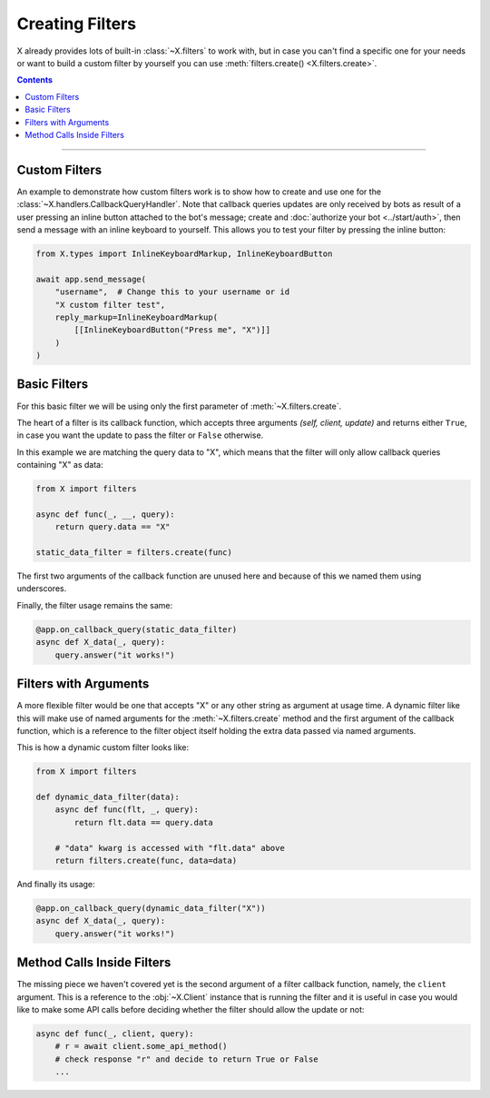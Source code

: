 Creating Filters
================

X already provides lots of built-in :class:`~X.filters` to work with, but in case you can't find a
specific one for your needs or want to build a custom filter by yourself you can use
:meth:`filters.create() <X.filters.create>`.

.. contents:: Contents
    :backlinks: none
    :depth: 1
    :local:

-----

Custom Filters
--------------

An example to demonstrate how custom filters work is to show how to create and use one for the
:class:`~X.handlers.CallbackQueryHandler`. Note that callback queries updates are only received by bots as result
of a user pressing an inline button attached to the bot's message; create and :doc:`authorize your bot <../start/auth>`,
then send a message with an inline keyboard to yourself. This allows you to test your filter by pressing the inline
button:

.. code-block:: python

    from X.types import InlineKeyboardMarkup, InlineKeyboardButton

    await app.send_message(
        "username",  # Change this to your username or id
        "X custom filter test",
        reply_markup=InlineKeyboardMarkup(
            [[InlineKeyboardButton("Press me", "X")]]
        )
    )

Basic Filters
-------------

For this basic filter we will be using only the first parameter of :meth:`~X.filters.create`.

The heart of a filter is its callback function, which accepts three arguments *(self, client, update)* and returns
either ``True``, in case you want the update to pass the filter or ``False`` otherwise.

In this example we are matching the query data to "X", which means that the filter will only allow callback
queries containing "X" as data:

.. code-block:: python

    from X import filters

    async def func(_, __, query):
        return query.data == "X"

    static_data_filter = filters.create(func)


The first two arguments of the callback function are unused here and because of this we named them using underscores.

Finally, the filter usage remains the same:

.. code-block:: python

    @app.on_callback_query(static_data_filter)
    async def X_data(_, query):
        query.answer("it works!")

Filters with Arguments
----------------------

A more flexible filter would be one that accepts "X" or any other string as argument at usage time.
A dynamic filter like this will make use of named arguments for the :meth:`~X.filters.create` method and the
first argument of the callback function, which is a reference to the filter object itself holding the extra data passed
via named arguments.

This is how a dynamic custom filter looks like:

.. code-block:: python

    from X import filters

    def dynamic_data_filter(data):
        async def func(flt, _, query):
            return flt.data == query.data

        # "data" kwarg is accessed with "flt.data" above
        return filters.create(func, data=data)

And finally its usage:

.. code-block:: python

    @app.on_callback_query(dynamic_data_filter("X"))
    async def X_data(_, query):
        query.answer("it works!")


Method Calls Inside Filters
---------------------------

The missing piece we haven't covered yet is the second argument of a filter callback function, namely, the ``client``
argument. This is a reference to the :obj:`~X.Client` instance that is running the filter and it is useful in
case you would like to make some API calls before deciding whether the filter should allow the update or not:

.. code-block:: python

    async def func(_, client, query):
        # r = await client.some_api_method()
        # check response "r" and decide to return True or False
        ...